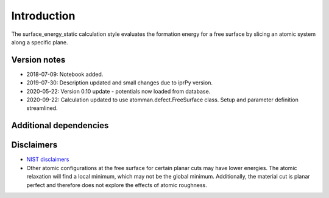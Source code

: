 Introduction
============

The surface_energy_static calculation style evaluates the formation
energy for a free surface by slicing an atomic system along a specific
plane.

Version notes
~~~~~~~~~~~~~

-  2018-07-09: Notebook added.
-  2019-07-30: Description updated and small changes due to iprPy
   version.
-  2020-05-22: Version 0.10 update - potentials now loaded from
   database.
-  2020-09-22: Calculation updated to use atomman.defect.FreeSurface
   class. Setup and parameter definition streamlined.

Additional dependencies
~~~~~~~~~~~~~~~~~~~~~~~

Disclaimers
~~~~~~~~~~~

-  `NIST
   disclaimers <http://www.nist.gov/public_affairs/disclaimer.cfm>`__
-  Other atomic configurations at the free surface for certain planar
   cuts may have lower energies. The atomic relaxation will find a local
   minimum, which may not be the global minimum. Additionally, the
   material cut is planar perfect and therefore does not explore the
   effects of atomic roughness.
